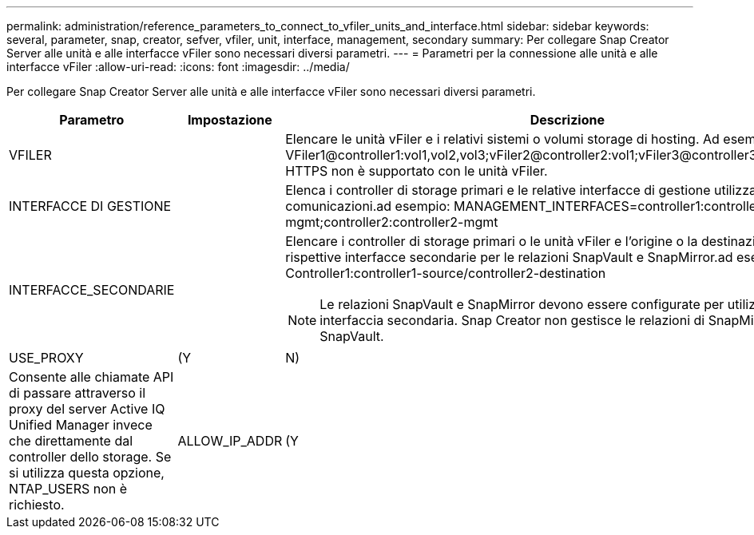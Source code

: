 ---
permalink: administration/reference_parameters_to_connect_to_vfiler_units_and_interface.html 
sidebar: sidebar 
keywords: several, parameter, snap, creator, sefver, vfiler, unit, interface, management, secondary 
summary: Per collegare Snap Creator Server alle unità e alle interfacce vFiler sono necessari diversi parametri. 
---
= Parametri per la connessione alle unità e alle interfacce vFiler
:allow-uri-read: 
:icons: font
:imagesdir: ../media/


[role="lead"]
Per collegare Snap Creator Server alle unità e alle interfacce vFiler sono necessari diversi parametri.

|===
| Parametro | Impostazione | Descrizione 


 a| 
VFILER
 a| 
 a| 
Elencare le unità vFiler e i relativi sistemi o volumi storage di hosting. Ad esempio: VFiler1@controller1:vol1,vol2,vol3;vFiler2@controller2:vol1;vFiler3@controller3:vol2,vol3**Nota:** HTTPS non è supportato con le unità vFiler.



 a| 
INTERFACCE DI GESTIONE
 a| 
 a| 
Elenca i controller di storage primari e le relative interfacce di gestione utilizzate per le comunicazioni.ad esempio: MANAGEMENT_INTERFACES=controller1:controller1-mgmt;controller2:controller2-mgmt



 a| 
INTERFACCE_SECONDARIE
 a| 
 a| 
Elencare i controller di storage primari o le unità vFiler e l'origine o la destinazione delle rispettive interfacce secondarie per le relazioni SnapVault e SnapMirror.ad esempio: Controller1:controller1-source/controller2-destination


NOTE: Le relazioni SnapVault e SnapMirror devono essere configurate per utilizzare questa interfaccia secondaria. Snap Creator non gestisce le relazioni di SnapMirror e SnapVault.



 a| 
USE_PROXY
 a| 
(Y
| N) 


 a| 
Consente alle chiamate API di passare attraverso il proxy del server Active IQ Unified Manager invece che direttamente dal controller dello storage. Se si utilizza questa opzione, NTAP_USERS non è richiesto.
 a| 
ALLOW_IP_ADDR
 a| 
(Y

|===